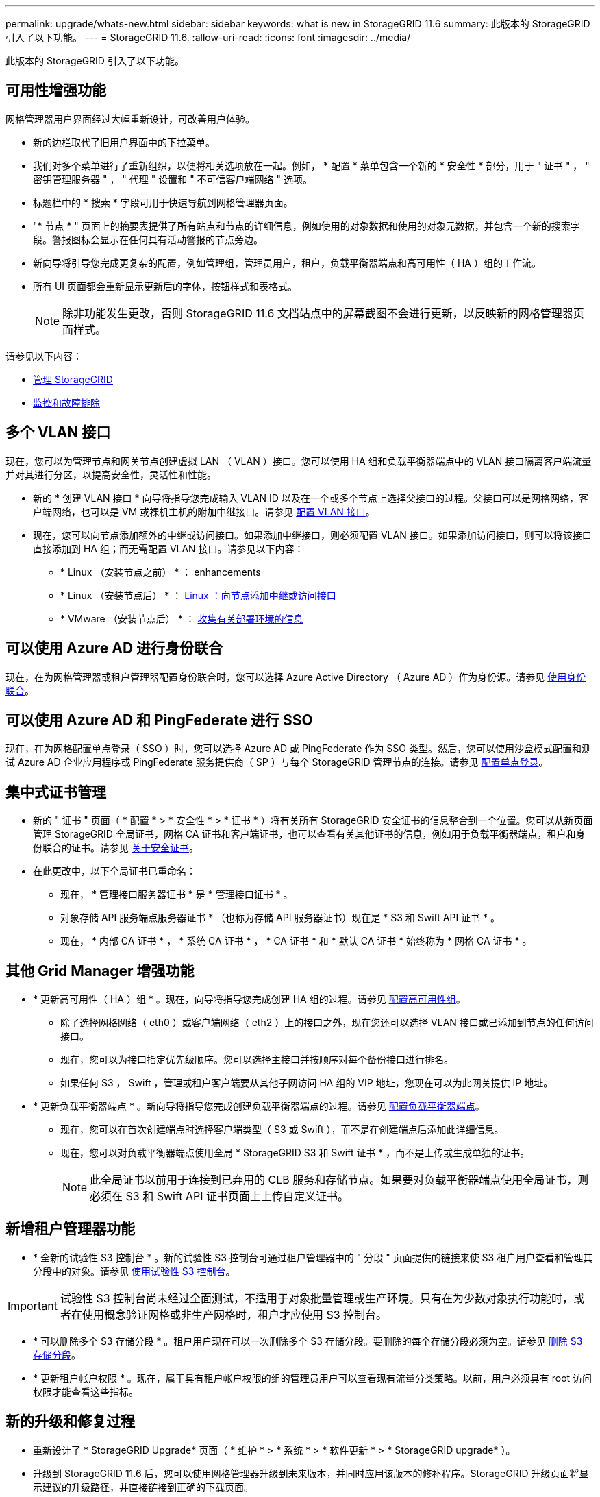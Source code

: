 ---
permalink: upgrade/whats-new.html 
sidebar: sidebar 
keywords: what is new in StorageGRID 11.6 
summary: 此版本的 StorageGRID 引入了以下功能。 
---
= StorageGRID 11.6.
:allow-uri-read: 
:icons: font
:imagesdir: ../media/


[role="lead"]
此版本的 StorageGRID 引入了以下功能。



== 可用性增强功能

网格管理器用户界面经过大幅重新设计，可改善用户体验。

* 新的边栏取代了旧用户界面中的下拉菜单。
* 我们对多个菜单进行了重新组织，以便将相关选项放在一起。例如， * 配置 * 菜单包含一个新的 * 安全性 * 部分，用于 " 证书 " ， " 密钥管理服务器 " ， " 代理 " 设置和 " 不可信客户端网络 " 选项。
* 标题栏中的 * 搜索 * 字段可用于快速导航到网格管理器页面。
* "* 节点 * " 页面上的摘要表提供了所有站点和节点的详细信息，例如使用的对象数据和使用的对象元数据，并包含一个新的搜索字段。警报图标会显示在任何具有活动警报的节点旁边。
* 新向导将引导您完成更复杂的配置，例如管理组，管理员用户，租户，负载平衡器端点和高可用性（ HA ）组的工作流。
* 所有 UI 页面都会重新显示更新后的字体，按钮样式和表格式。
+

NOTE: 除非功能发生更改，否则 StorageGRID 11.6 文档站点中的屏幕截图不会进行更新，以反映新的网格管理器页面样式。



请参见以下内容：

* xref:../admin/index.adoc[管理 StorageGRID]
* xref:../monitor/index.adoc[监控和故障排除]




== 多个 VLAN 接口

现在，您可以为管理节点和网关节点创建虚拟 LAN （ VLAN ）接口。您可以使用 HA 组和负载平衡器端点中的 VLAN 接口隔离客户端流量并对其进行分区，以提高安全性，灵活性和性能。

* 新的 * 创建 VLAN 接口 * 向导将指导您完成输入 VLAN ID 以及在一个或多个节点上选择父接口的过程。父接口可以是网格网络，客户端网络，也可以是 VM 或裸机主机的附加中继接口。请参见 xref:../admin/configure-vlan-interfaces.html[配置 VLAN 接口]。
* 现在，您可以向节点添加额外的中继或访问接口。如果添加中继接口，则必须配置 VLAN 接口。如果添加访问接口，则可以将该接口直接添加到 HA 组；而无需配置 VLAN 接口。请参见以下内容：
+
** * Linux （安装节点之前） * ：  enhancements
** * Linux （安装节点后） * ： xref:../maintain/linux-adding-trunk-or-access-interfaces-to-node.adoc[Linux ：向节点添加中继或访问接口]
** * VMware （安装节点后） * ： xref:../vmware/collecting-information-about-your-deployment-environment.adoc[收集有关部署环境的信息]






== 可以使用 Azure AD 进行身份联合

现在，在为网格管理器或租户管理器配置身份联合时，您可以选择 Azure Active Directory （ Azure AD ）作为身份源。请参见 xref:../admin/using-identity-federation.adoc[使用身份联合]。



== 可以使用 Azure AD 和 PingFederate 进行 SSO

现在，在为网格配置单点登录（ SSO ）时，您可以选择 Azure AD 或 PingFederate 作为 SSO 类型。然后，您可以使用沙盒模式配置和测试 Azure AD 企业应用程序或 PingFederate 服务提供商（ SP ）与每个 StorageGRID 管理节点的连接。请参见 xref:../admin/configuring-sso.adoc[配置单点登录]。



== 集中式证书管理

* 新的 " 证书 " 页面（ * 配置 * > * 安全性 * > * 证书 * ）将有关所有 StorageGRID 安全证书的信息整合到一个位置。您可以从新页面管理 StorageGRID 全局证书，网格 CA 证书和客户端证书，也可以查看有关其他证书的信息，例如用于负载平衡器端点，租户和身份联合的证书。请参见 xref:../admin/using-storagegrid-security-certificates.adoc[关于安全证书]。
* 在此更改中，以下全局证书已重命名：
+
** 现在， * 管理接口服务器证书 * 是 * 管理接口证书 * 。
** 对象存储 API 服务端点服务器证书 * （也称为存储 API 服务器证书）现在是 * S3 和 Swift API 证书 * 。
** 现在， * 内部 CA 证书 * ， * 系统 CA 证书 * ， * CA 证书 * 和 * 默认 CA 证书 * 始终称为 * 网格 CA 证书 * 。






== 其他 Grid Manager 增强功能

* * 更新高可用性（ HA ）组 * 。现在，向导将指导您完成创建 HA 组的过程。请参见 xref:../admin/configure-high-availability-group.html[配置高可用性组]。
+
** 除了选择网格网络（ eth0 ）或客户端网络（ eth2 ）上的接口之外，现在您还可以选择 VLAN 接口或已添加到节点的任何访问接口。
** 现在，您可以为接口指定优先级顺序。您可以选择主接口并按顺序对每个备份接口进行排名。
** 如果任何 S3 ， Swift ，管理或租户客户端要从其他子网访问 HA 组的 VIP 地址，您现在可以为此网关提供 IP 地址。


* * 更新负载平衡器端点 * 。新向导将指导您完成创建负载平衡器端点的过程。请参见 xref:../admin/configuring-load-balancer-endpoints.adoc[配置负载平衡器端点]。
+
** 现在，您可以在首次创建端点时选择客户端类型（ S3 或 Swift ），而不是在创建端点后添加此详细信息。
** 现在，您可以对负载平衡器端点使用全局 * StorageGRID S3 和 Swift 证书 * ，而不是上传或生成单独的证书。
+

NOTE: 此全局证书以前用于连接到已弃用的 CLB 服务和存储节点。如果要对负载平衡器端点使用全局证书，则必须在 S3 和 Swift API 证书页面上上传自定义证书。







== 新增租户管理器功能

* * 全新的试验性 S3 控制台 * 。新的试验性 S3 控制台可通过租户管理器中的 " 分段 " 页面提供的链接来使 S3 租户用户查看和管理其分段中的对象。请参见 xref:../tenant/use-s3-console.adoc[使用试验性 S3 控制台]。



IMPORTANT: 试验性 S3 控制台尚未经过全面测试，不适用于对象批量管理或生产环境。只有在为少数对象执行功能时，或者在使用概念验证网格或非生产网格时，租户才应使用 S3 控制台。

* * 可以删除多个 S3 存储分段 * 。租户用户现在可以一次删除多个 S3 存储分段。要删除的每个存储分段必须为空。请参见 xref:../tenant/deleting-s3-bucket.adoc[删除 S3 存储分段]。
* * 更新租户帐户权限 * 。现在，属于具有租户帐户权限的组的管理员用户可以查看现有流量分类策略。以前，用户必须具有 root 访问权限才能查看这些指标。




== 新的升级和修复过程

* 重新设计了 * StorageGRID Upgrade* 页面（ * 维护 * > * 系统 * > * 软件更新 * > * StorageGRID upgrade* ）。
* 升级到 StorageGRID 11.6 后，您可以使用网格管理器升级到未来版本，并同时应用该版本的修补程序。StorageGRID 升级页面将显示建议的升级路径，并直接链接到正确的下载页面。
* 通过 AutoSupport 页面（ * 支持 * > * 工具 * > * AutoSupport * ）上的一个新 * 检查软件更新 * 复选框，您可以控制此功能。如果您的系统无法访问 WAN ，则可以禁用对可用软件更新的检查。请参见 xref:../admin/configure-autosupport-grid-manager.adoc#disable-checks-for-software-updates[配置 AutoSupport 并禁用软件更新检查]。
+

NOTE: 要升级到 StorageGRID 11.6 ，您可以选择使用脚本同时升级和应用修补程序。请参见 https://kb.netapp.com/Advice_and_Troubleshooting/Hybrid_Cloud_Infrastructure/StorageGRID/How_to_run_combined_major_upgrade_and_hotfix_script_for_StorageGRID["NetApp 知识库：如何为 StorageGRID 运行组合式主要升级和修补程序脚本"^]。

* 现在，如果需要稍后完成升级，您可以暂停 SANtricity 操作系统升级并跳过升级某些节点。请参见适用于您的存储设备的说明：
+
** xref:../sg5600/upgrading-santricity-os-on-storage-controllers-using-grid-manager-sg5600.adoc[使用网格管理器升级存储控制器上的 SANtricity 操作系统（ SG5600 ）]
** xref:../sg5700/upgrading-santricity-os-on-storage-controllers-using-grid-manager-sg5700.adoc[使用网格管理器升级存储控制器上的 SANtricity 操作系统（ SG5700 ）]
** xref:../sg6000/upgrading-santricity-os-on-storage-controllers-using-grid-manager-sg6000.adoc[使用网格管理器升级存储控制器上的 SANtricity 操作系统（ SG6000 ）]






== 外部系统日志服务器支持

* 现在，如果要远程保存和管理审核消息以及部分 StorageGRID 日志（ * 配置 * > * 监控 * > * 审核和系统日志服务器 * ），则可以配置外部系统日志服务器。配置外部系统日志服务器后，您可以在本地，远程或同时保存审核消息和某些日志文件。通过配置审核信息的目标，您可以减少管理节点上的网络流量。请参见 xref:../monitor/configure-audit-messages.adoc[配置审核消息和日志目标]。
* 与此功能相关的是，日志页面（ * 支持 * > * 工具 * > * 日志 * ）上的新复选框可用于指定要收集的日志类型，例如某些应用程序日志，审核日志，用于网络调试的日志以及 Prometheus 数据库日志。请参见 xref:../monitor/collecting-log-files-and-system-data.adoc[收集日志文件和系统数据]。




== S3 Select

现在，您可以选择允许 S3 租户对单个对象发出问题描述 SelectObjectContent 请求。S3 Select 可以高效地搜索大量数据，而无需部署数据库和相关资源即可启用搜索。它还可以降低检索数据的成本和延迟。请参见 xref:../admin/manage-s3-select-for-tenant-accounts.adoc[管理租户帐户的 S3 Select] 和 xref:../s3/use-s3-select.adoc[使用 S3 Select]。

此外，还为 S3 Select 操作添加了 Grafana 图表。请参见 xref:../monitor/reviewing-support-metrics.adoc[查看支持指标]。



== S3 对象锁定默认存储分段保留期限

现在，在使用 S3 对象锁定时，您可以为存储分段指定默认保留期限。默认保留期限适用场景 添加到存储分段中但没有自己保留设置的任何对象。请参见 xref:../s3/using-s3-object-lock.adoc[使用 S3 对象锁定]。



== Google Cloud Platform 支持

现在，您可以使用 Google Cloud Platform （ GCP ）作为云存储池和 CloudMirror 平台服务的端点。请参见 xref:../tenant/specifying-urn-for-platform-services-endpoint.adoc[指定平台服务端点的 URN] 和 xref:../ilm/creating-cloud-storage-pool.adoc[创建云存储池]。



== AWS C2S 支持

现在，您可以使用 AWS Commercial Cloud Services （ C2S ）端点进行 CloudMirror 复制。请参见 xref:../tenant/creating-platform-services-endpoint.adoc[创建平台服务端点]。



== 其他 S3 更改

* * 获取多部分对象的对象和头对象支持 * 。以前， StorageGRID 在 GET 对象或 HEAD 对象请求中不支持 `partnumber` request 参数。现在，您可以通过问题描述 GET 和 HEAD 请求检索多部件对象的特定部分。GET 和 HEAD 对象还支持 `x-AMZ-MP-parts-count` 响应元素，以指示对象包含的部件数。
* * 对 " 可用 " 一致性控制的更改 * 。现在， " 可用 " 一致性控制与 " 读后写 " 一致性级别相同，但可为 head 和 get 操作提供最终一致性。如果存储节点不可用，则 " 可用 " 一致性控制可以为 head 和 get 操作提供比 " 读后写入 " 更高的可用性。与 Amazon S3 对机头和 GET 操作的一致性保证不同。
+
xref:../s3/index.adoc[使用 S3]





== 性能增强

* * 存储节点可支持 20 亿个对象 * 。存储节点上的底层目录结构经过优化，可提高可扩展性和性能。现在，存储节点可以使用额外的子目录来存储多达 20 亿个复制对象，并最大限度地提高性能。升级到 StorageGRID 11.6 时，节点子目录会进行修改，但现有对象不会重新分布到新目录中。
* * 对于高性能设备， ILM 驱动的删除性能提高 * 。现在，用于执行 ILM 删除操作的资源和吞吐量可根据每个 StorageGRID 设备节点的大小和功能进行调整。对于 SG5600 设备，吞吐量与 StorageGRID 11.5 相同。对于 SG5700 设备， ILM 删除性能略有提高。对于 RAM 较多且 CPU 较多的 SG6000 设备，现在处理 ILM 删除的速度更快。这些改进在全闪存 SGF6024 设备上尤为明显。
* * 存储卷水印已优化 * 。在先前版本中，三个存储卷水印的设置会应用于每个存储节点上的每个存储卷。现在， StorageGRID 可以根据存储节点的大小和卷的相对容量为每个存储卷优化这些水印。请参见 xref:../admin/what-storage-volume-watermarks-are.adoc[什么是存储卷水印]。
+
优化的水印会自动应用于所有新的和升级最广泛的 StorageGRID 11.6 系统。优化的水印将大于先前的默认设置。

+
如果使用自定义水印，则升级后可能会触发 * 低只读水印覆盖 * 警报。通过此警报，您可以了解自定义水印设置是否太小。请参见 xref:../monitor/troubleshoot-low-watermark-alert.adoc[对低只读水印覆盖警报进行故障排除]。

+
在此更改中，添加了两个 Prometheus 指标：

+
** `storagegRid_storage_volume_minimum_optimized_soft_readonly_slogm`
** `storagegRid_storage_volume_max_optimized_soft_readonly_slogm`


* * 允许的最大元数据空间增加 * 。对于容量较高的节点，存储节点允许的最大元数据空间已增加到 3.96 TB （从 2.64 TB 增加到 3.96 TB ），这些节点是指实际为元数据预留的空间超过 4 TB 的节点。此新值允许在某些存储节点上存储更多对象元数据，并可将 StorageGRID 元数据容量最多增加 50% 。
+

NOTE: 如果您尚未执行此操作，并且存储节点在卷 0 上具有足够的 RAM 和空间，则可以执行此操作 xref:../upgrade/increasing-metadata-reserved-space-setting.adoc[安装或升级后，手动将元数据预留空间设置提高到 8 TB]。

+
** xref:../admin/managing-object-metadata-storage.adoc#allowed-metadata-space[管理对象元数据存储和允许的元数据空间]
** xref:../upgrade/increasing-metadata-reserved-space-setting.adoc[增加元数据预留空间设置]






== 维护过程和支持工具的增强功能

* * 可以更改节点控制台密码 * 。现在，您可以使用网格管理器更改节点控制台密码（ * 配置 * > * 访问控制 * > * 网格密码 * ）。这些密码用于通过 SSH 以 "admin" 身份登录到节点，或者通过 VM/ 物理控制台连接登录到 root 用户。请参见 xref:../admin/change-node-console-password.adoc[更改节点控制台密码]。
* * 新建对象存在检查向导 * 。现在，您可以使用易于使用的对象存在检查向导（ * 维护 * > * 任务 * > * 对象存在检查 * ）来验证对象完整性，该向导将取代前台验证操作步骤 。新的操作步骤 所需时间不超过完成时间的三分之一，并且可以同时验证多个节点。请参见 xref:../monitor/verifying-object-integrity.html[验证对象完整性]。
* "EC 重新平衡和 EC 修复作业的估计完成时间 " 图表 * 。现在，您可以查看当前 EC 重新平衡或 EC 修复作业的估计完成时间和完成百分比。
* * 复制数据修复的估计完成百分比 * 。现在，您可以将 `show -repliced-repair-status` 选项添加到 `repair-data` 命令中，以查看复制修复的估计完成百分比。
+

IMPORTANT: 在 StorageGRID 11.6 中，可以使用 `show -replicate-repair-status` 选项进行技术预览。此功能正在开发中，返回的值可能不正确或延迟。要确定修复是否已完成，请按照恢复过程中所述，继续使用 * 等待 - 全部 * ， * 尝试修复（ XRPA ）和 * 扫描期限 - 估计（ XSCM ） * 。

* 诊断页面（ * 支持 * > * 工具 * > * 诊断 * ）上的结果现在按严重性排序，然后按字母顺序排序。
* Prometheus 和 Grafana 已更新为更新版本，并修改了界面和图表。在此更改过程中，某些指标中的标签也发生了更改。
+
** 如果您的自定义查询使用了 `node_network_up` 中的标签，则现在应改用 `node_network_info` 中的标签。
** 如果您还使用了 `node_network` 指标中的标签名称 `interface` ，则现在应改用 `device` 标签。


* 以前， Prometheus 指标存储在管理节点上 31 天。现在，指标会一直存储到为 Prometheus 数据预留的空间已满为止，这会显著延长历史指标的可用时间。
+
当 ` /var/local/mysql_ibdata/` 卷达到容量时，首先删除最旧的指标。





== 安装增强功能

* 现在，您可以在安装 Red Hat Enterprise Linux 期间选择使用 Podman 作为容器。以前， StorageGRID 仅支持 Docker 容器。
* 现在， RedHat Enterprise Linux/CentOS ， Ubuntu 或 Debian 和 VMware 平台的安装归档中包含了适用于 StorageGRID 的 API 架构。提取归档后，您可以在 ` /ExtrS/API-schemas` 文件夹中找到这些模式。
* 对于裸机部署，节点配置文件中的 `block_device_RANGEDB` 密钥现在应包含三位数，而不是两位数。也就是说，您应指定 `block_device_RANGEDB_nn` ，而不是 `block_device_RANGEDB_nnn` 。
+
为了与现有部署兼容，升级后的节点仍支持两位数的密钥。

* 您可以选择将新的 `interfaces_target_nnnn` 密钥的一个或多个实例添加到节点配置文件中，以进行裸机部署。每个密钥都提供裸机主机上物理接口的名称和问题描述 ，此名称和将显示在 "VLAN interfaces" 页面和 "HA Groups" 页面上。
+
** xref:../rhel/creating-node-configuration-files.adoc[为 Red Hat Enterprise Linux 或 CentOS 部署创建节点配置文件]
** xref:../ubuntu/creating-node-configuration-files.adoc[为 Ubuntu 或 Debian 部署创建节点配置文件]






== 新警报

为 StorageGRID 11.6 添加了以下新警报：

* 正在将审核日志添加到内存队列中
* Cassandra 表损坏
* EC 重新平衡失败
* EC 修复失败
* EC 修复已停止
* S3 和 Swift API 的全局服务器证书到期
* 外部系统日志 CA 证书到期
* 外部系统日志客户端证书到期
* 外部系统日志服务器证书到期
* 外部系统日志服务器转发错误
* 租户的身份联合同步失败
* 检测到原有 CLB 负载平衡器活动
* 正在将日志添加到磁盘队列中
* 低只读水印覆盖
* tmp 目录可用空间不足
* 对象存在检查失败
* 对象存在检查已停止
* S3 PUT 对象大小太大


请参见 xref:../monitor/alerts-reference.adoc[警报参考]。



== 审核消息的更改

* 已向 ORLM ：对象规则已满足审核消息添加一个新的 * BUID* 字段。"BUID* 字段显示用于内部操作的存储分段 ID 。只有当消息状态为 PRGD 时，才会显示新字段。
* 在以下审核消息中添加了一个新的 * SGRP* 字段。只有在删除对象的站点与插入对象的站点不同时， * SGRP* 字段才会显示。
+
** idel ： ILM 已启动删除
** OVWR ：对象覆盖
** SDEL ： S3 delete
** WDEL ： Swift delete




请参见 xref:../audit/index.adoc[查看审核日志]。



== StorageGRID 文档更改

StorageGRID 11.6 文档站点的外观已经过修改，现在使用 GitHub 作为底层平台。

NetApp 非常感谢对内容的反馈，并鼓励用户利用产品文档每页上提供的新的 " 请求文档更改 " 功能。文档平台还为 GitHub 用户提供嵌入式内容贡献功能。

请查看此文档并为其提供帮助。您可以编辑，请求更改或仅发送反馈。
